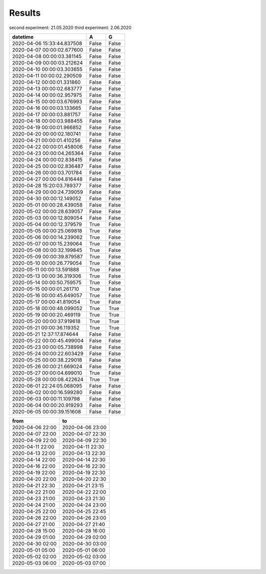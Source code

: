 Results
=======

second experiment: 21.05.2020
third experiment: 2.06.2020

.. csv-table::
   :header: "datetime", "A", "G"
   :widths: 40, 10, 10
   
   2020-04-06 15:33:44.837508, False, False
   2020-04-07 00:00:02.677600, False, False
   2020-04-08 00:00:03.381145, False, False
   2020-04-09 00:00:03.212624, False, False
   2020-04-10 00:00:03.303655, False, False
   2020-04-11 00:00:02.290509, False, False
   2020-04-12 00:00:01.331860, False, False
   2020-04-13 00:00:02.683777, False, False
   2020-04-14 00:00:02.957975, False, False
   2020-04-15 00:00:03.676993, False, False
   2020-04-16 00:00:03.133665, False, False
   2020-04-17 00:00:03.881757, False, False
   2020-04-18 00:00:03.988455, False, False
   2020-04-19 00:00:01.966852, False, False
   2020-04-20 00:00:02.180741, False, False
   2020-04-21 00:00:01.410256, False, False
   2020-04-22 00:00:01.458006, False, False
   2020-04-23 00:00:04.265364, False, False
   2020-04-24 00:00:02.838415, False, False
   2020-04-25 00:00:02.836487, False, False
   2020-04-26 00:00:03.701784, False, False
   2020-04-27 00:00:04.816448, False, False
   2020-04-28 15:20:03.789377, False, False
   2020-04-29 00:00:24.739059, False, False
   2020-04-30 00:00:12.149052, False, False
   2020-05-01 00:00:28.439058, False, False
   2020-05-02 00:00:28.639057, False, False
   2020-05-03 00:00:12.809054, False, False
   2020-05-04 00:00:12.379579, True, False
   2020-05-05 00:00:25.069818, True, False
   2020-05-06 00:00:14.239062, True, False
   2020-05-07 00:00:15.239064, True, False
   2020-05-08 00:00:32.199845, True, False
   2020-05-09 00:00:39.879587, True, False
   2020-05-10 00:00:26.779054, True, False
   2020-05-11 00:00:13.591888, True, False
   2020-05-13 00:00:36.319306, True, False
   2020-05-14 00:00:50.759575, True, False
   2020-05-15 00:00:01.261710, True, False
   2020-05-16 00:00:45.649057, True, False
   2020-05-17 00:00:41.819054, True, False
   2020-05-18 00:00:48.099052, True, True
   2020-05-19 00:00:20.469119, True, True
   2020-05-20 00:00:37.919618, True, True
   2020-05-21 00:00:36.119352, True, True
   2020-05-21 12:37:17.874644, False, False
   2020-05-22 00:00:45.499004, False, False
   2020-05-23 00:00:05.738998, False, False
   2020-05-24 00:00:22.603429, False, False
   2020-05-25 00:00:38.229018, False, False
   2020-05-26 00:00:21.669024, False, False
   2020-05-27 00:00:04.699010, True, False
   2020-05-28 00:00:08.422624, True, True
   2020-06-01 22:24:05.068095, False, False
   2020-06-02 00:00:16.599280, False, False
   2020-06-03 00:00:11.109798, False, False
   2020-06-04 00:00:20.919293, False, False
   2020-06-05 00:00:39.151608, False, False

.. csv-table::
   :header: "from", "to"
   :widths: 40, 40
   
   2020-04-06 22:00, 2020-04-06 23:00
   2020-04-07 22:00, 2020-04-07 22:30
   2020-04-09 22:00, 2020-04-09 22:30
   2020-04-11 22:00, 2020-04-11 22:30
   2020-04-13 22:00, 2020-04-13 22:30
   2020-04-14 22:00, 2020-04-14 22:30
   2020-04-16 22:00, 2020-04-16 22:30
   2020-04-19 22:00, 2020-04-19 22:30
   2020-04-20 22:00, 2020-04-20 22:30
   2020-04-21 22:30, 2020-04-21 23:15
   2020-04-22 21:00, 2020-04-22 22:00
   2020-04-23 21:00, 2020-04-23 21:30
   2020-04-24 21:00, 2020-04-24 23:00
   2020-04-25 22:00, 2020-04-25 22:45
   2020-04-26 22:00, 2020-04-26 23:00
   2020-04-27 21:00, 2020-04-27 21:40
   2020-04-28 15:00, 2020-04-28 16:00
   2020-04-29 01:00, 2020-04-29 02:00
   2020-04-30 02:00, 2020-04-30 03:00
   2020-05-01 05:00, 2020-05-01 06:00
   2020-05-02 02:00, 2020-05-02 03:00
   2020-05-03 06:00, 2020-05-03 07:00
